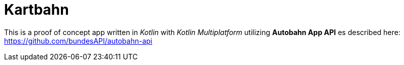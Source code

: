 = Kartbahn

This is a proof of concept app written in _Kotlin_ with _Kotlin Multiplatform_ utilizing *Autobahn App API* es described here:
https://github.com/bundesAPI/autobahn-api
